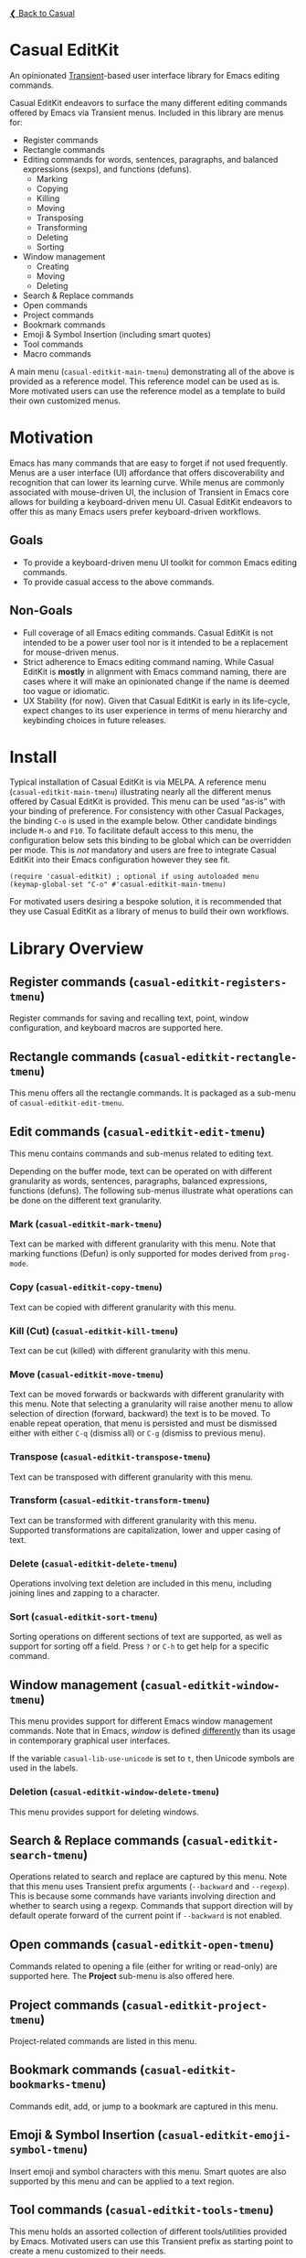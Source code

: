 [[../README.org][❮ Back to Casual]]

* Casual EditKit
An opinionated [[https://github.com/magit/transient][Transient]]-based user interface library for Emacs editing commands. 

[[file:images/casual-editkit-main-screenshot.png]]

Casual EditKit endeavors to surface the many different editing commands offered by Emacs via Transient menus. Included in this library are menus for:

- Register commands
- Rectangle commands
- Editing commands for words, sentences, paragraphs, and balanced expressions (sexps), and functions (defuns). 
  - Marking
  - Copying
  - Killing
  - Moving
  - Transposing
  - Transforming
  - Deleting
  - Sorting
- Window management
  - Creating
  - Moving
  - Deleting
- Search & Replace commands
- Open commands
- Project commands
- Bookmark commands
- Emoji & Symbol Insertion (including smart quotes)
- Tool commands
- Macro commands

A main menu (~casual-editkit-main-tmenu~) demonstrating all of the above is provided as a reference model. This reference model can be used as is. More motivated users can use the reference model as a template to build their own customized menus.

* Motivation
Emacs has many commands that are easy to forget if not used frequently. Menus are a user interface (UI) affordance that offers discoverability and recognition that can lower its learning curve. While menus are commonly associated with mouse-driven UI, the inclusion of Transient in Emacs core allows for building a keyboard-driven menu UI. Casual EditKit endeavors to offer this as many Emacs users prefer keyboard-driven workflows.

** Goals
- To provide a keyboard-driven menu UI toolkit for common Emacs editing commands.
- To provide casual access to the above commands.

** Non-Goals
- Full coverage of all Emacs editing commands. Casual EditKit is not intended to be a power user tool nor is it intended to be a replacement for mouse-driven menus.
- Strict adherence to Emacs editing command naming. While Casual EditKit is *mostly* in alignment with Emacs command naming, there are cases where it will make an opinionated change if the name is deemed too vague or idiomatic.
- UX Stability (for now). Given that Casual EditKit is early in its life-cycle, expect changes to its user experience in terms of menu hierarchy and keybinding choices in future releases.

* Install
Typical installation of Casual EditKit is via MELPA. A reference menu (~casual-editkit-main-tmenu~) illustrating nearly all the different menus offered by Casual EditKit is provided. This menu can be used “as-is” with your binding of preference. For consistency with other Casual Packages, the binding ~C-o~ is used in the example below. Other candidate bindings include ~M-o~ and ~F10~. To facilitate default access to this menu, the configuration below sets this binding to be global which can be overridden per mode. This is /not/ mandatory and users are free to integrate Casual EditKit into their Emacs configuration however they see fit. 

#+begin_src elisp :lexical no
  (require 'casual-editkit) ; optional if using autoloaded menu
  (keymap-global-set "C-o" #'casual-editkit-main-tmenu)
#+end_src

For motivated users desiring a bespoke solution, it is recommended that they use Casual EditKit as a library of menus to build their own workflows.

* Library Overview

** Register commands (~casual-editkit-registers-tmenu~)
Register commands for saving and recalling text, point, window configuration, and keyboard macros are supported here.

[[file:images/casual-editkit-registers-screenshot.png]]

** Rectangle commands (~casual-editkit-rectangle-tmenu~)
This menu offers all the rectangle commands. It is packaged as a sub-menu of ~casual-editkit-edit-tmenu~. 

[[file:images/casual-editkit-rectangle-screenshot.png]]

** Edit commands (~casual-editkit-edit-tmenu~)
This menu contains commands and sub-menus related to editing text. 

[[file:images/casual-editkit-edit-screenshot.png]]

Depending on the buffer mode, text can be operated on with different granularity as words, sentences, paragraphs, balanced expressions, functions (defuns). The following sub-menus illustrate what operations can be done on the different text granularity.

*** Mark (~casual-editkit-mark-tmenu~)
Text can be marked with different granularity with this menu. Note that marking functions (Defun) is only supported for modes derived from ~prog-mode~. 

[[file:images/casual-editkit-mark-screenshot.png]]

*** Copy (~casual-editkit-copy-tmenu~)
Text can be copied with different granularity with this menu. 
[[file:images/casual-editkit-copy-screenshot.png]]

*** Kill (Cut) (~casual-editkit-kill-tmenu~)
Text can be cut (killed) with different granularity with this menu. 
[[file:images/casual-editkit-kill-screenshot.png]]

*** Move (~casual-editkit-move-tmenu~)
Text can be moved forwards or backwards with different granularity with this menu. Note that selecting a granularity will raise another menu to allow selection of direction (forward, backward) the text is to be moved. To enable repeat operation, that menu is persisted and must be dismissed either with either ~C-q~ (dismiss all) or  ~C-g~ (dismiss to previous menu).
[[file:images/casual-editkit-move-screenshot.png]]

*** Transpose (~casual-editkit-transpose-tmenu~)
Text can be transposed with different granularity with this menu. 

[[file:images/casual-editkit-transpose-screenshot.png]]

*** Transform (~casual-editkit-transform-tmenu~)
Text can be transformed with different granularity with this menu. Supported transformations are capitalization, lower and upper casing of text.

[[file:images/casual-editkit-transform-screenshot.png]]

*** Delete (~casual-editkit-delete-tmenu~)
Operations involving text deletion are included in this menu, including joining lines and zapping to a character.

[[file:images/casual-editkit-delete-screenshot.png]]

*** Sort (~casual-editkit-sort-tmenu~)
Sorting operations on different sections of text are supported, as well as support for sorting off a field. Press ~?~ or ~C-h~ to get help for a specific command.

[[file:images/casual-editkit-sort-screenshot.png]]

** Window management (~casual-editkit-window-tmenu~)
This menu provides support for different Emacs window management commands. Note that in Emacs, /window/ is defined [[https://www.gnu.org/software/emacs/manual/html_node/elisp/Basic-Windows.html#:~:text=A%20window%20is%20an%20area,view%20several%20buffers%20at%20once.][differently]] than its usage in contemporary graphical user interfaces. 
[[file:images/casual-editkit-window-screenshot.png]]

If the variable ~casual-lib-use-unicode~ is set to ~t~, then Unicode symbols are used in the labels.

[[file:images/casual-editkit-window-unicode-screenshot.png]]

*** Deletion (~casual-editkit-window-delete-tmenu~)
This menu provides support for deleting windows.
[[file:images/casual-editkit-window-delete-screenshot.png]]

** Search & Replace commands (~casual-editkit-search-tmenu~)
Operations related to search and replace are captured by this menu. Note that this menu uses Transient prefix arguments (~--backward~ and ~--regexp~). This is because some commands have variants involving direction and whether to search using a regexp. Commands that support direction will by default operate forward of the current point if ~--backward~ is not enabled.

[[file:images/casual-editkit-search-screenshot.png]]

** Open commands (~casual-editkit-open-tmenu~)
Commands related to opening a file (either for writing or read-only) are supported here. The *Project* sub-menu is also offered here.

[[file:images/casual-editkit-open-screenshot.png]]

** Project commands (~casual-editkit-project-tmenu~)
Project-related commands are listed in this menu.

[[file:images/casual-editkit-project-screenshot.png]]

** Bookmark commands (~casual-editkit-bookmarks-tmenu~)
Commands edit, add, or jump to a bookmark are captured in this menu.

[[file:images/casual-editkit-bookmarks-screenshot.png]]

** Emoji & Symbol Insertion (~casual-editkit-emoji-symbol-tmenu~)

Insert emoji and symbol characters with this menu. Smart quotes are also supported by this menu and can be applied to a text region.

[[file:images/casual-editkit-emoji-symbols-screenshot.png]]

** Tool commands (~casual-editkit-tools-tmenu~)
This menu holds an assorted collection of different tools/utilities provided by Emacs. Motivated users can use this Transient prefix as starting point to create a menu customized to their needs.

[[file:images/casual-editkit-tools-screenshot.png]]

** Macro (~casual-editkit-macro-tmenu~)
Commands for managing macros are provided for by this menu. Note that macro creation commands are /not/ supported as they are tightly-bound to keybindings. 

[[file:images/casual-editkit-macro-screenshot.png]]


* Sponsorship
If you enjoy using Casual EditKit, consider making a modest financial contribution to help support its development and maintenance.

[[https://www.buymeacoffee.com/kickingvegas][file:images/default-yellow.png]]

* See Also
- [[file:agenda.org][Org Agenda]]
- [[file:bookmarks.org][Bookmarks]]
- [[file:calc.org][Calc]]
- [[file:dired.org][Dired]]
- [[file:info.org][Info]]
- [[file:isearch.org][I-Search]]
- [[file:re-builder.org][Re-Builder]]
  
